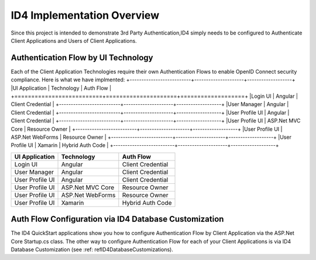 ID4 Implementation Overview
===========================
Since this project is intended to demonstrate 3rd Party Authentication,ID4 simply needs to be configured to Authenticate Client Applications and Users of Client Applications.

Authentication Flow by UI Technology
------------------------------------

Each of the Client Application Technologies require their own Authentication Flows to enable OpenID Connect security compliance. Here is what we have implmented:
+--------------------------+---------------------+-------------------+
|UI Application            | Technology          | Auth Flow         |
+==========================+=====================+===================+
|Login UI                  | Angular             | Client Credential |
+--------------------------+---------------------+-------------------+
|User Manager              | Angular             | Client Credential |
+--------------------------+---------------------+-------------------+
|User Profile UI           | Angular             | Client Credential |
+--------------------------+---------------------+-------------------+
|User Profile UI           | ASP.Net MVC Core    | Resource Owner    |
+--------------------------+---------------------+-------------------+
|User Profile UI           | ASP.Net WebForms    | Resource Owner    |
+--------------------------+---------------------+-------------------+
|User Profile UI           | Xamarin             | Hybrid Auth Code  |
+--------------------------+---------------------+-------------------+

================ ================= =================
UI Application   Technology        Auth Flow        
================ ================= =================
Login UI         Angular           Client Credential
User Manager     Angular           Client Credential
User Profile UI  Angular           Client Credential
User Profile UI  ASP.Net MVC Core  Resource Owner   
User Profile UI  ASP.Net WebForms  Resource Owner   
User Profile UI  Xamarin           Hybrid Auth Code 
================ ================= =================


Auth Flow Configuration via ID4 Database Customization
------------------------------------------------------

The ID4 QuickStart applications show you how to configure Authentication Flow by Client Application via the ASP.Net Core Startup.cs class. The other way to configure Authentication Flow for each of your Client Applications is via ID4 Database Customization (see :ref: refID4DatabaseCustomizations).

